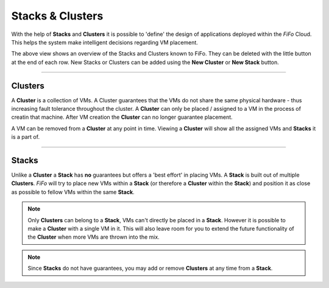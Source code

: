 .. Project-FiFo documentation master file, created by
   Heinz N. Gies on Fri Aug 15 03:25:49 2014.

*****************
Stacks & Clusters
*****************

With the help of **Stacks** and **Clusters** it is possible to 'define' the design of applications deployed within the *FiFo* Cloud. This helps the system make intelligent decisions regarding VM placement.

.. image:: /_static/images/jingles/groupings01.png

The above view shows an overview of the Stacks and Clusters known to FiFo. They can be deleted with the little |trash| button at the end of each row. New Stacks or Clusters can be added using the **New Cluster** or **New Stack** button.

.. |trash| image:: /_static/images/jingles/groupings-destroy.png

.. todo::

   add 1 and 2 markers for new stack / new cluster

____

Clusters
########

A **Cluster** is a collection of VMs. A Cluster guarantees that the VMs do not share the same physical hardware - thus increasing fault tolerance throughout the cluster. A **Cluster** can only be placed / assigned to a VM in the process of creatin that machine. After VM creation the **Cluster** can no longer guarantee placement.

A VM can be removed from a **Cluster** at any point in time. Viewing a **Cluster** will show all the assigned VMs and **Stacks** it is a part of.

____

Stacks
######

Unlike a **Cluster** a **Stack** has **no** guarantees but offers a 'best effort' in placing VMs. A **Stack** is built out of multiple **Clusters**. *FiFo* will try to place new VMs within a **Stack** (or therefore a **Cluster** within the **Stack**) and position it as close as possible to fellow VMs within the same **Stack**.

.. note::
	Only **Clusters** can belong to a **Stack**, VMs can't directly be placed in a **Stack**. However it is possible to make a **Cluster** with a single VM in it. This will also leave room for you to extend the future functionality of the **Cluster** when more VMs are thrown into the mix.

.. note::
	Since **Stacks** do not have guarantees, you may add or remove **Clusters** at any time from a **Stack**.

